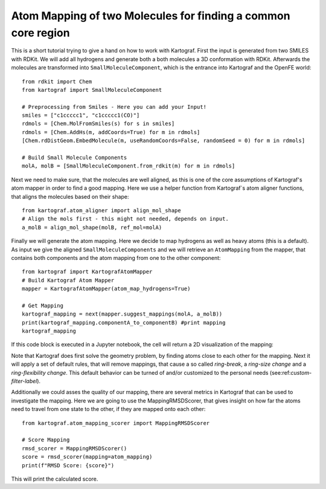 
Atom Mapping of two Molecules for finding a common core region
---------------------------------------------------------------

This is a short tutorial trying to give a hand on how to work with Kartograf.
First the input is generated from two SMILES with RDKit. We will add all
hydrogens and generate both a both molecules a 3D conformation with RDKit.
Afterwards the molecules are transformed into ``SmallMoleculeComponent``, which
is the entrance into Kartograf and the OpenFE world::

    from rdkit import Chem
    from kartograf import SmallMoleculeComponent

    # Preprocessing from Smiles - Here you can add your Input!
    smiles = ["c1ccccc1", "c1ccccc1(CO)"]
    rdmols = [Chem.MolFromSmiles(s) for s in smiles]
    rdmols = [Chem.AddHs(m, addCoords=True) for m in rdmols]
    [Chem.rdDistGeom.EmbedMolecule(m, useRandomCoords=False, randomSeed = 0) for m in rdmols]

    # Build Small Molecule Components
    molA, molB = [SmallMoleculeComponent.from_rdkit(m) for m in rdmols]

Next we need to make sure, that the molecules are well aligned, as this is
one of the core assumptions of Kartograf's atom mapper in order to find a
good mapping. Here we use a helper function from Kartograf`s atom aligner
functions, that aligns the molecules based on their shape::

    from kartograf.atom_aligner import align_mol_shape
    # Align the mols first - this might not needed, depends on input.
    a_molB = align_mol_shape(molB, ref_mol=molA)

Finally we will generate the atom mapping. Here we decide to map hydrogens as
well as heavy atoms (this is a default). As input we give the aligned
``SmallMoleculeComponents``
and we will retrieve an ``AtomMapping`` from the mapper, that contains both
components and the atom mapping from one to the other component::

    from kartograf import KartografAtomMapper
    # Build Kartograf Atom Mapper
    mapper = KartografAtomMapper(atom_map_hydrogens=True)

    # Get Mapping
    kartograf_mapping = next(mapper.suggest_mappings(molA, a_molB))
    print(kartograf_mapping.componentA_to_componentB) #print mapping
    kartograf_mapping

If this code block is executed in a Jupyter notebook, the cell will return a 2D
visualization of the mapping:

.. image:: ../_static/img/alignment_benz_ol.png

Note that Kartograf does first solve the geometry problem, by finding  atoms
close to each other for the mapping. Next it will apply a set of default
rules, that will remove mappings, that cause a so called `ring-break`, a
`ring-size change` and a `ring-flexibility change`. This default behavior can
be turned of and/or customized to the personal needs (see:ref:`custom-filter-label`).

Additionally we could asses the quality of our mapping, there are several
metrics in Kartograf that can be used to investigate the mapping. Here we are
going to use the MappingRMSDScorer, that gives insight on how far the atoms
need to travel from one state to the other, if they are mapped onto each
other::

    from kartograf.atom_mapping_scorer import MappingRMSDScorer

    # Score Mapping
    rmsd_scorer = MappingRMSDScorer()
    score = rmsd_scorer(mapping=atom_mapping)
    print(f"RMSD Score: {score}")

This will print the calculated score.